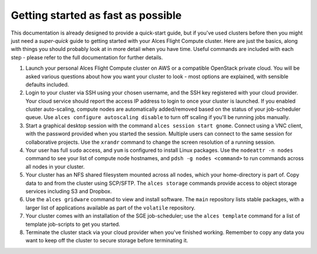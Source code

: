 .. _quickstart:


Getting started as fast as possible
===================================

This documentation is already designed to provide a quick-start guide, but if you've used clusters before then you might just need a *super-quick* guide to getting started with your Alces Flight Compute cluster. Here are just the basics, along with things you should probably look at in more detail when you have time. Useful commands are included with each step - please refer to the full documentation for further details. 

1. Launch your personal Alces Flight Compute cluster on AWS or a compatible OpenStack private cloud. You will be asked various questions about how you want your cluster to look - most options are explained, with sensible defaults included.

2. Login to your cluster via SSH using your chosen username, and the SSH key registered with your cloud provider. Your cloud service should report the access IP address to login to once your cluster is launched. If you enabled cluster auto-scaling, compute nodes are automatically added/removed based on the status of your job-scheduler queue. Use ``alces configure autoscaling disable`` to turn off scaling if you'll be running jobs manually. 

3. Start a graphical desktop session with the command ``alces session start gnome``. Connect using a VNC client, with the password provided when you started the session. Multiple users can connect to the same session for collaborative projects. Use the ``xrandr`` command to change the screen resolution of a running session. 

4. Your user has full ``sudo`` access, and ``yum`` is configured to install Linux packages. Use the ``nodeattr -n nodes`` command to see your list of compute node hostnames, and ``pdsh -g nodes <command>`` to run commands across all nodes in your cluster.

5. Your cluster has an NFS shared filesystem mounted across all nodes, which your home-directory is part of. Copy data to and from the cluster using SCP/SFTP. The ``alces storage`` commands provide access to object storage services including S3 and Dropbox.

6. Use the ``alces gridware`` command to view and install software. The ``main`` repository lists stable packages, with a larger list of applications available as part of the ``volatile`` repository. 

7. Your cluster comes with an installation of the SGE job-scheduler; use the ``alces template`` command for a list of template job-scripts to get you started. 

8. Terminate the cluster stack via your cloud provider when you've finished working. Remember to copy any data you want to keep off the cluster to secure storage before terminating it. 

